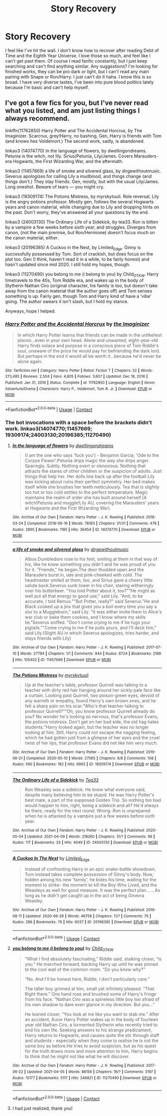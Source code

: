 #+TITLE: Story Recovery

* Story Recovery
:PROPERTIES:
:Author: Abbey_Riddle
:Score: 1
:DateUnix: 1622512215.0
:DateShort: 2021-Jun-01
:FlairText: Request
:END:
I feel like I've hit the wall. I don't know how to recover after reading Debt of Time and the Eighth Year Universe. I love those so much, and feel like I can't get past them. Of course I read fanfic constantly, but I just keep searching and can't find anything similar. Any suggestions? I'm looking for finished works, they can be pro dark or light, but I can't read any main pairing with Snape or Ron/Harry. I just can't do it haha. I know this is so broad. I have very diverse tastes, I've been into pure blood politics lately because I'm basic and can't help myself.


** I've got a few fics for you, but I've never read what you listed, and am just listing things I always recommend.

linkffn(11762850) Harry Potter and The Accidental Horcrux, by The Imaginizer. Scarcrux, grey!Harry, no bashing, Gen, Harry is friends with Tom (and knows hes Voldemort.) The second work, sadly, is abandoned.

linkao3 (14074770) In the language of flowers, by dwellingondreams. Petunia is the witch, not lily. Sirius/Petunia, Lily/James. Covers Marauders-era Hogwarts, the First Wizarding War, and the aftermath.

linkao3 (11457669) a life of smoke and silvered glass, by dirgewithoutmusic. Severus apologizes for calling Lily a mudblood, and things change (and things don't.) They stay friends. Gen, mostly, but with the usual Lily/James. Long oneshot. Beware of tears --- you might cry.

linkao3 (19309174) The Potions Mistress, by myrskytuuli. Role reversal, Lily is the angry potions professor. Mostly gen, follows the several Hogwarts years and canon material, while changing due to Lily and dropping hints on the past. Don't worry, they've answered all your questions by the end.

linkao3 (24003130) The Ordinary Life of a Sidekick, by tea33. Ron is bitten by a vampire a few weeks before sixth year, and struggles. Diverges from canon, (not the main premise, but Ron/Hermione) doesn't focus much on the canon material, either.

linkao3 (20196385) A Cuckoo in the Nest, by Limited_Edge. Ginny is successfully possessed by Tom. Sort of crackish, but does focus on the plot too. Gen (I think, haven't read it in a while, to be fairly honest) and hasn't updated since mid 2020. I still hold my hopes, though.

linkao3 (11270490) you belong to me (i belong to you) by Child_OTKW. Harry timetravels to the 40s, Tom Riddle era, and wakes up in the body of Slytherin Nathan Ciro (original character, his family is too, but doesn't take away from the canon material that the author goes off) and Tom senses something is up. Fairly gen, though Tom and Harry kind of have a ‘vibe' going. The author swears it isn't slash, but I hold my stance.

Anyways, hope I helped.
:PROPERTIES:
:Author: ourfoxholedyouth
:Score: 2
:DateUnix: 1622531493.0
:DateShort: 2021-Jun-01
:END:

*** [[https://www.fanfiction.net/s/11762850/1/][*/Harry Potter and the Accidental Horcrux/*]] by [[https://www.fanfiction.net/u/3306612/the-Imaginizer][/the Imaginizer/]]

#+begin_quote
  In which Harry Potter learns that friends can be made in the unlikeliest places...even in your own head. Alone and unwanted, eight-year-old Harry finds solace and purpose in a conscious piece of Tom Riddle's soul, unaware of the price he would pay for befriending the dark lord. But perhaps in the end it would all be worth it...because he'd never be alone again.
#+end_quote

^{/Site/:} ^{fanfiction.net} ^{*|*} ^{/Category/:} ^{Harry} ^{Potter} ^{*|*} ^{/Rated/:} ^{Fiction} ^{T} ^{*|*} ^{/Chapters/:} ^{52} ^{*|*} ^{/Words/:} ^{273,485} ^{*|*} ^{/Reviews/:} ^{2,504} ^{*|*} ^{/Favs/:} ^{4,805} ^{*|*} ^{/Follows/:} ^{3,607} ^{*|*} ^{/Updated/:} ^{Dec} ^{18,} ^{2016} ^{*|*} ^{/Published/:} ^{Jan} ^{31,} ^{2016} ^{*|*} ^{/Status/:} ^{Complete} ^{*|*} ^{/id/:} ^{11762850} ^{*|*} ^{/Language/:} ^{English} ^{*|*} ^{/Genre/:} ^{Adventure/Drama} ^{*|*} ^{/Characters/:} ^{Harry} ^{P.,} ^{Voldemort,} ^{Tom} ^{R.} ^{Jr.} ^{*|*} ^{/Download/:} ^{[[http://www.ff2ebook.com/old/ffn-bot/index.php?id=11762850&source=ff&filetype=epub][EPUB]]} ^{or} ^{[[http://www.ff2ebook.com/old/ffn-bot/index.php?id=11762850&source=ff&filetype=mobi][MOBI]]}

--------------

*FanfictionBot*^{2.0.0-beta} | [[https://github.com/FanfictionBot/reddit-ffn-bot/wiki/Usage][Usage]] | [[https://www.reddit.com/message/compose?to=tusing][Contact]]
:PROPERTIES:
:Author: FanfictionBot
:Score: 1
:DateUnix: 1622531516.0
:DateShort: 2021-Jun-01
:END:


*** The bot invocations with a space before the brackets didn't work. linkao3(14074770;11457669; 19309174;24003130;20196385;11270490)
:PROPERTIES:
:Author: thrawnca
:Score: 1
:DateUnix: 1622536009.0
:DateShort: 2021-Jun-01
:END:

**** [[https://archiveofourown.org/works/14074770][*/In the language of flowers/*]] by [[https://www.archiveofourown.org/users/dwellingondreams/pseuds/dwellingondreams][/dwellingondreams/]]

#+begin_quote
  (I am the one who says 'fuck you') - Benjamin Garcia, 'Ode to the Corpse Flower'.Petunia drips magic the way she drips anger. Sparingly. Subtly. Nothing overt or obnoxious. Nothing that attracts the stares of other children or the suspicion of adults. Just things that help her. Her dolls line back up after the football Lily was kicking about ruins their perfect symmetry. Her bed makes itself while she brushes her teeth meticulously. Tea that is slightly too hot or too cold settles to the perfect temperature. Magic maintains the realm of order she has built around herself.(A witch!Petunia and muggle!Lily AU, covering the Marauders' years at Hogwarts and the First Wizarding War).
#+end_quote

^{/Site/:} ^{Archive} ^{of} ^{Our} ^{Own} ^{*|*} ^{/Fandom/:} ^{Harry} ^{Potter} ^{-} ^{J.} ^{K.} ^{Rowling} ^{*|*} ^{/Published/:} ^{2018-03-24} ^{*|*} ^{/Completed/:} ^{2018-06-16} ^{*|*} ^{/Words/:} ^{78183} ^{*|*} ^{/Chapters/:} ^{31/31} ^{*|*} ^{/Comments/:} ^{478} ^{*|*} ^{/Kudos/:} ^{2895} ^{*|*} ^{/Bookmarks/:} ^{1185} ^{*|*} ^{/Hits/:} ^{36454} ^{*|*} ^{/ID/:} ^{14074770} ^{*|*} ^{/Download/:} ^{[[https://archiveofourown.org/downloads/14074770/In%20the%20language%20of.epub?updated_at=1622348460][EPUB]]} ^{or} ^{[[https://archiveofourown.org/downloads/14074770/In%20the%20language%20of.mobi?updated_at=1622348460][MOBI]]}

--------------

[[https://archiveofourown.org/works/11457669][*/a life of smoke and silvered glass/*]] by [[https://www.archiveofourown.org/users/dirgewithoutmusic/pseuds/dirgewithoutmusic][/dirgewithoutmusic/]]

#+begin_quote
  Albus Dumbledore rose to his feet, smiling at them in that way of his, like he knew something you didn't and he was proud of you for it. "Friends," he began.The door thudded open and the Marauders burst in, late and pink-cheeked with cold. The headmaster smiled at them, too, and Sirius gave a cheery little salute back.Severus sunk lower in his chair, staring witheringly over his butterbeer. "You told Potter about it, too?""He might as well put all that energy to good use," said Lily. "And, to be accurate, I told Remus.""But Potter, really?" said Severus."He and Black cooked up a jinx that gives you a boil every time you say a slur to a Muggleborn," said Lily. "It was either invite them to Alice's war club or bake them cookies, and I know where my skills lie."Severus sniffed. "Don't come crying to me if he tugs your pigtails.""Come crying to me if he pulls yours, and I'll deck him," said Lily.(Slight AU in which Severus apologizes, tries harder, and stays friends with Lily)
#+end_quote

^{/Site/:} ^{Archive} ^{of} ^{Our} ^{Own} ^{*|*} ^{/Fandom/:} ^{Harry} ^{Potter} ^{-} ^{J.} ^{K.} ^{Rowling} ^{*|*} ^{/Published/:} ^{2017-07-10} ^{*|*} ^{/Words/:} ^{27794} ^{*|*} ^{/Chapters/:} ^{1/1} ^{*|*} ^{/Comments/:} ^{944} ^{*|*} ^{/Kudos/:} ^{8724} ^{*|*} ^{/Bookmarks/:} ^{2188} ^{*|*} ^{/Hits/:} ^{105402} ^{*|*} ^{/ID/:} ^{11457669} ^{*|*} ^{/Download/:} ^{[[https://archiveofourown.org/downloads/11457669/a%20life%20of%20smoke%20and.epub?updated_at=1618233875][EPUB]]} ^{or} ^{[[https://archiveofourown.org/downloads/11457669/a%20life%20of%20smoke%20and.mobi?updated_at=1618233875][MOBI]]}

--------------

[[https://archiveofourown.org/works/19309174][*/The Potions Mistress/*]] by [[https://www.archiveofourown.org/users/myrskytuuli/pseuds/myrskytuuli][/myrskytuuli/]]

#+begin_quote
  Up at the teacher's table, professor Quirrell was talking to a teacher with dirty red hair hanging around her sickly pale face like a curtain. Looking past Quirrell, two poison-green eyes, devoid of any warmth or empathy, found Harry's own brown ones, and he felt a sharp pain on his scar.“Who's that teacher talking to professor Quirrell?”“Oh, you know professor Quirrell already do you? No wonder he's looking so nervous, that's professor Evans, the potions mistress. Don't get on her bad side, the old hag hates students.“Harry looked again, but the teacher was no longer looking at him. Still, Harry could not escape the nagging feeling, which he had gotten just from a glimpse of her eyes and the cruel twist of her lips, that professor Evans did not like him very much.
#+end_quote

^{/Site/:} ^{Archive} ^{of} ^{Our} ^{Own} ^{*|*} ^{/Fandom/:} ^{Harry} ^{Potter} ^{-} ^{J.} ^{K.} ^{Rowling} ^{*|*} ^{/Published/:} ^{2019-06-21} ^{*|*} ^{/Completed/:} ^{2020-05-10} ^{*|*} ^{/Words/:} ^{27565} ^{*|*} ^{/Chapters/:} ^{8/8} ^{*|*} ^{/Comments/:} ^{108} ^{*|*} ^{/Kudos/:} ^{560} ^{*|*} ^{/Bookmarks/:} ^{182} ^{*|*} ^{/Hits/:} ^{6993} ^{*|*} ^{/ID/:} ^{19309174} ^{*|*} ^{/Download/:} ^{[[https://archiveofourown.org/downloads/19309174/The%20Potions%20Mistress.epub?updated_at=1621258197][EPUB]]} ^{or} ^{[[https://archiveofourown.org/downloads/19309174/The%20Potions%20Mistress.mobi?updated_at=1621258197][MOBI]]}

--------------

[[https://archiveofourown.org/works/24003130][*/The Ordinary Life of a Sidekick/*]] by [[https://www.archiveofourown.org/users/Tea33/pseuds/Tea33][/Tea33/]]

#+begin_quote
  Ron Weasley was a sidekick. He knew what everyone said, despite many believing him to be stupid. He was Harry Potter's best mate, a part of the supposed Golden Trio. So nothing too bad would happen to him, right, being a sidekick and all? He'd always be there, ready for the next round. Wrong. Ron is unprepared when he is attacked by a vampire just a few weeks before sixth year.
#+end_quote

^{/Site/:} ^{Archive} ^{of} ^{Our} ^{Own} ^{*|*} ^{/Fandom/:} ^{Harry} ^{Potter} ^{-} ^{J.} ^{K.} ^{Rowling} ^{*|*} ^{/Published/:} ^{2020-05-04} ^{*|*} ^{/Updated/:} ^{2021-04-09} ^{*|*} ^{/Words/:} ^{218260} ^{*|*} ^{/Chapters/:} ^{31/?} ^{*|*} ^{/Comments/:} ^{99} ^{*|*} ^{/Kudos/:} ^{117} ^{*|*} ^{/Bookmarks/:} ^{33} ^{*|*} ^{/Hits/:} ^{4049} ^{*|*} ^{/ID/:} ^{24003130} ^{*|*} ^{/Download/:} ^{[[https://archiveofourown.org/downloads/24003130/The%20Ordinary%20Life%20of%20a.epub?updated_at=1621169545][EPUB]]} ^{or} ^{[[https://archiveofourown.org/downloads/24003130/The%20Ordinary%20Life%20of%20a.mobi?updated_at=1621169545][MOBI]]}

--------------

[[https://archiveofourown.org/works/20196385][*/A Cuckoo In The Nest/*]] by [[https://www.archiveofourown.org/users/Limited_Edge/pseuds/Limited_Edge][/Limited_Edge/]]

#+begin_quote
  Instead of confronting Harry in an epic snake-battle showdown, Tom instead takes complete possession of Ginny's body. Now, hidden among his new 'family', he bides his time, waiting for the moment to strike- the moment to kill the Boy Who Lived, and the Weasleys as well for good measure. It was the perfect plan... ...As long as he didn't get caught up in the act of being Ginevra Weasley.
#+end_quote

^{/Site/:} ^{Archive} ^{of} ^{Our} ^{Own} ^{*|*} ^{/Fandom/:} ^{Harry} ^{Potter} ^{-} ^{J.} ^{K.} ^{Rowling} ^{*|*} ^{/Published/:} ^{2019-08-11} ^{*|*} ^{/Updated/:} ^{2020-06-28} ^{*|*} ^{/Words/:} ^{46758} ^{*|*} ^{/Chapters/:} ^{11/?} ^{*|*} ^{/Comments/:} ^{75} ^{*|*} ^{/Kudos/:} ^{286} ^{*|*} ^{/Bookmarks/:} ^{76} ^{*|*} ^{/Hits/:} ^{6037} ^{*|*} ^{/ID/:} ^{20196385} ^{*|*} ^{/Download/:} ^{[[https://archiveofourown.org/downloads/20196385/A%20Cuckoo%20In%20The%20Nest.epub?updated_at=1593318824][EPUB]]} ^{or} ^{[[https://archiveofourown.org/downloads/20196385/A%20Cuckoo%20In%20The%20Nest.mobi?updated_at=1593318824][MOBI]]}

--------------

*FanfictionBot*^{2.0.0-beta} | [[https://github.com/FanfictionBot/reddit-ffn-bot/wiki/Usage][Usage]] | [[https://www.reddit.com/message/compose?to=tusing][Contact]]
:PROPERTIES:
:Author: FanfictionBot
:Score: 1
:DateUnix: 1622536033.0
:DateShort: 2021-Jun-01
:END:


**** [[https://archiveofourown.org/works/11270490][*/you belong to me (i belong to you)/*]] by [[https://www.archiveofourown.org/users/Child_OTKW/pseuds/Child_OTKW][/Child_OTKW/]]

#+begin_quote
  “What I find absolutely fascinating,” Riddle said, stalking closer, “is you.” He marched forward, backing Harry up until he was pinned to the cool wall of the common room. “Do you know why?”

  “No. And I'll be honest here, Riddle, I don't particularly care.”

  The taller boy grinned at him, small yet infinitely pleased. “That. Right there.” One hand rose and brushed some of Harry's fringe from his face. “Nathan Ciro was a spineless little boy too afraid of his own shadow to dare even glance in my direction. But you...”

  He leaned closer, “You look at me like you want to stab me.” After an accident, Auror Harry Potter wakes up in the body of fourteen year old Nathan Ciro, a tormented Slytherin who recently tried to end his own life. Seeking answers to his strange predicament, Harry returns to Hogwarts, and causes quite the stir through staff and students - especially when they come to realise he is not the same boy as before.He tries to avoid suspicion, but as his quest for the truth draws more and more attention to him, Harry begins to think that he might not like what he will discover.
#+end_quote

^{/Site/:} ^{Archive} ^{of} ^{Our} ^{Own} ^{*|*} ^{/Fandom/:} ^{Harry} ^{Potter} ^{-} ^{J.} ^{K.} ^{Rowling} ^{*|*} ^{/Published/:} ^{2017-06-22} ^{*|*} ^{/Updated/:} ^{2021-04-05} ^{*|*} ^{/Words/:} ^{88156} ^{*|*} ^{/Chapters/:} ^{16/?} ^{*|*} ^{/Comments/:} ^{3197} ^{*|*} ^{/Kudos/:} ^{15177} ^{*|*} ^{/Bookmarks/:} ^{5117} ^{*|*} ^{/Hits/:} ^{246821} ^{*|*} ^{/ID/:} ^{11270490} ^{*|*} ^{/Download/:} ^{[[https://archiveofourown.org/downloads/11270490/you%20belong%20to%20me%20i.epub?updated_at=1622523337][EPUB]]} ^{or} ^{[[https://archiveofourown.org/downloads/11270490/you%20belong%20to%20me%20i.mobi?updated_at=1622523337][MOBI]]}

--------------

*FanfictionBot*^{2.0.0-beta} | [[https://github.com/FanfictionBot/reddit-ffn-bot/wiki/Usage][Usage]] | [[https://www.reddit.com/message/compose?to=tusing][Contact]]
:PROPERTIES:
:Author: FanfictionBot
:Score: 1
:DateUnix: 1622536046.0
:DateShort: 2021-Jun-01
:END:


**** I had just realized, thank you!
:PROPERTIES:
:Author: ourfoxholedyouth
:Score: 1
:DateUnix: 1622561648.0
:DateShort: 2021-Jun-01
:END:
